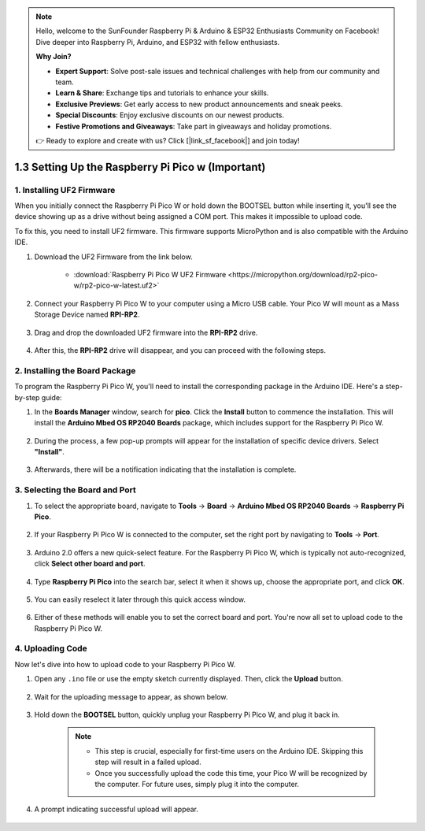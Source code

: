 .. note::

    Hello, welcome to the SunFounder Raspberry Pi & Arduino & ESP32 Enthusiasts Community on Facebook! Dive deeper into Raspberry Pi, Arduino, and ESP32 with fellow enthusiasts.

    **Why Join?**

    - **Expert Support**: Solve post-sale issues and technical challenges with help from our community and team.
    - **Learn & Share**: Exchange tips and tutorials to enhance your skills.
    - **Exclusive Previews**: Get early access to new product announcements and sneak peeks.
    - **Special Discounts**: Enjoy exclusive discounts on our newest products.
    - **Festive Promotions and Giveaways**: Take part in giveaways and holiday promotions.

    👉 Ready to explore and create with us? Click [|link_sf_facebook|] and join today!

.. _setup_pico_arduino:

1.3 Setting Up the Raspberry Pi Pico w (Important)
=====================================================

1. Installing UF2 Firmware
---------------------------------

When you initially connect the Raspberry Pi Pico W or hold down the BOOTSEL button while inserting it, you'll see the device showing up as a drive without being assigned a COM port. This makes it impossible to upload code.

To fix this, you need to install UF2 firmware. This firmware supports MicroPython and is also compatible with the Arduino IDE.

1. Download the UF2 Firmware from the link below.

    * :download:`Raspberry Pi Pico W UF2 Firmware <https://micropython.org/download/rp2-pico-w/rp2-pico-w-latest.uf2>`

2. Connect your Raspberry Pi Pico W to your computer using a Micro USB cable. Your Pico W will mount as a Mass Storage Device named **RPI-RP2**.

    .. image:: img/install_pico_plugin.png

3. Drag and drop the downloaded UF2 firmware into the **RPI-RP2** drive.

    .. image:: img/install_pico_uf2.png

4. After this, the **RPI-RP2** drive will disappear, and you can proceed with the following steps.


2. Installing the Board Package
--------------------------------------

To program the Raspberry Pi Pico W, you'll need to install the corresponding package in the Arduino IDE. Here's a step-by-step guide:

1. In the **Boards Manager** window, search for **pico**. Click the **Install** button to commence the installation. This will install the **Arduino Mbed OS RP2040 Boards** package, which includes support for the Raspberry Pi Pico W.

    .. image:: img/install_pico.png

2. During the process, a few pop-up prompts will appear for the installation of specific device drivers. Select **"Install"**.

    .. image:: img/install_pico_sa.png

3. Afterwards, there will be a notification indicating that the installation is complete.

3. Selecting the Board and Port
------------------------------------------

1. To select the appropriate board, navigate to **Tools** -> **Board** -> **Arduino Mbed OS RP2040 Boards** -> **Raspberry Pi Pico**.

    .. image:: img/install_pico_tool_board.png

2. If your Raspberry Pi Pico W is connected to the computer, set the right port by navigating to **Tools** -> **Port**.

    .. image:: img/install_pico_tool_port.png

3. Arduino 2.0 offers a new quick-select feature. For the Raspberry Pi Pico W, which is typically not auto-recognized, click **Select other board and port**.

    .. image:: img/install_pico_select.png

4. Type **Raspberry Pi Pico** into the search bar, select it when it shows up, choose the appropriate port, and click **OK**.

    .. image:: img/install_pico_board.png

5. You can easily reselect it later through this quick access window.

    .. image:: img/install_pico_quick.png

6. Either of these methods will enable you to set the correct board and port. You're now all set to upload code to the Raspberry Pi Pico W.

4. Uploading Code
--------------------------

Now let's dive into how to upload code to your Raspberry Pi Pico W.

1. Open any ``.ino`` file or use the empty sketch currently displayed. Then, click the **Upload** button.

    .. image:: img/install_pico_upload.png

2. Wait for the uploading message to appear, as shown below.

    .. image:: img/install_pico_upload_dot.png

3. Hold down the **BOOTSEL** button, quickly unplug your Raspberry Pi Pico W, and plug it back in.

    .. image:: img/led_onboard.png 

    .. note::
        
        * This step is crucial, especially for first-time users on the Arduino IDE. Skipping this step will result in a failed upload.

        * Once you successfully upload the code this time, your Pico W will be recognized by the computer. For future uses, simply plug it into the computer.

4. A prompt indicating successful upload will appear.

    .. image:: img/install_pico_upload_done.png
